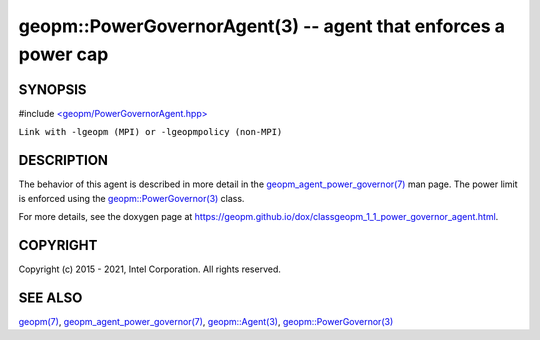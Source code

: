 .. role:: raw-html-m2r(raw)
   :format: html


geopm::PowerGovernorAgent(3) -- agent that enforces a power cap
===============================================================






SYNOPSIS
--------

#include `<geopm/PowerGovernorAgent.hpp> <https://github.com/geopm/geopm/blob/dev/src/PowerGovernorAgent.hpp>`_\ 

``Link with -lgeopm (MPI) or -lgeopmpolicy (non-MPI)``

DESCRIPTION
-----------

The behavior of this agent is described in more detail in the
`geopm_agent_power_governor(7) <geopm_agent_power_governor.7.html>`_ man page.  The power limit is
enforced using the `geopm::PowerGovernor(3) <GEOPM_CXX_MAN_PowerGovernor.3.html>`_ class.

For more details, see the doxygen
page at https://geopm.github.io/dox/classgeopm_1_1_power_governor_agent.html.

COPYRIGHT
---------

Copyright (c) 2015 - 2021, Intel Corporation. All rights reserved.

SEE ALSO
--------

`geopm(7) <geopm.7.html>`_\ ,
`geopm_agent_power_governor(7) <geopm_agent_power_governor.7.html>`_\ ,
`geopm::Agent(3) <GEOPM_CXX_MAN_Agent.3.html>`_\ ,
`geopm::PowerGovernor(3) <GEOPM_CXX_MAN_PowerGovernor.3.html>`_
